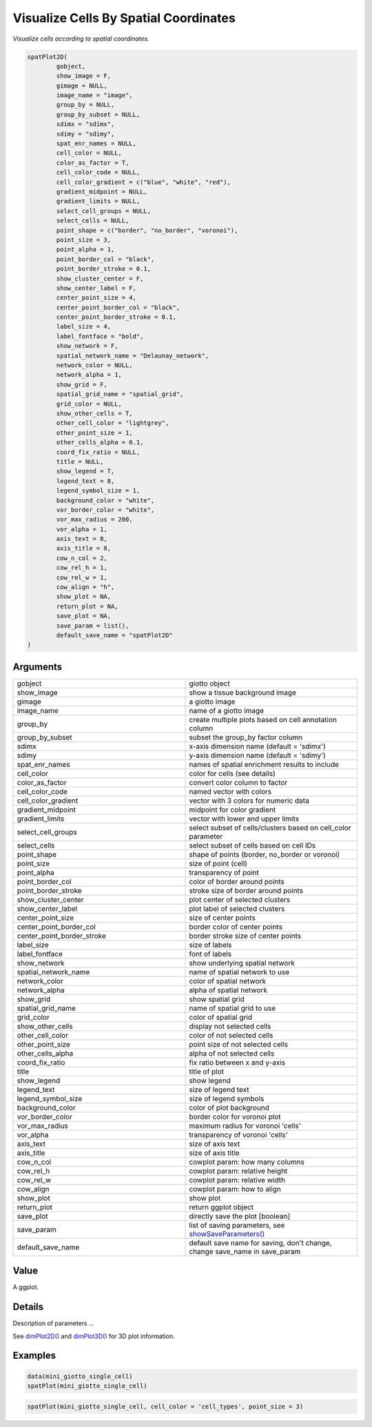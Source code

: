 .. _spatPlot2D: 

####################################################
Visualize Cells By Spatial Coordinates
####################################################

.. describe:: spatPlo2D()

*Visualize cells according to spatial coordinates.*

.. code-block::

	spatPlot2D(
		gobject,
		show_image = F,
		gimage = NULL,
		image_name = "image",
		group_by = NULL,
		group_by_subset = NULL,
		sdimx = "sdimx",
		sdimy = "sdimy",
		spat_enr_names = NULL,
		cell_color = NULL,
		color_as_factor = T,
		cell_color_code = NULL,
		cell_color_gradient = c("blue", "white", "red"),
		gradient_midpoint = NULL,
		gradient_limits = NULL,
		select_cell_groups = NULL,
		select_cells = NULL,
		point_shape = c("border", "no_border", "voronoi"),
		point_size = 3,
		point_alpha = 1,
		point_border_col = "black",
		point_border_stroke = 0.1,
		show_cluster_center = F,
		show_center_label = F,
		center_point_size = 4,
		center_point_border_col = "black",
		center_point_border_stroke = 0.1,
		label_size = 4,
		label_fontface = "bold",
		show_network = F,
		spatial_network_name = "Delaunay_network",
		network_color = NULL,
		network_alpha = 1,
		show_grid = F,
		spatial_grid_name = "spatial_grid",
		grid_color = NULL,
		show_other_cells = T,
		other_cell_color = "lightgrey",
		other_point_size = 1,
		other_cells_alpha = 0.1,
		coord_fix_ratio = NULL,
		title = NULL,
		show_legend = T,
		legend_text = 8,
		legend_symbol_size = 1,
		background_color = "white",
		vor_border_color = "white",
		vor_max_radius = 200,
		vor_alpha = 1,
		axis_text = 8,
		axis_title = 8,
		cow_n_col = 2,
		cow_rel_h = 1,
		cow_rel_w = 1,
		cow_align = "h",
		show_plot = NA,
		return_plot = NA,
		save_plot = NA,
		save_param = list(),
		default_save_name = "spatPlot2D"
	)


	
**********************
Arguments
**********************

.. list-table::
	:widths: 100 100 
	:header-rows: 0 


	* - gobject
	  - giotto object
	* - show_image
	  - show a tissue background image
	* - gimage
	  - a giotto image
	* - image_name
	  - name of a giotto image
	* - group_by
	  - create multiple plots based on cell annotation column
	* - group_by_subset
	  - subset the group_by factor column
	* - sdimx
	  - x-axis dimension name (default = 'sdimx')
	* - sdimy
	  - y-axis dimension name (default = 'sdimy')
	* - spat_enr_names
	  - names of spatial enrichment results to include
	* - cell_color
	  - color for cells (see details)
	* - color_as_factor
	  - convert color column to factor
	* - cell_color_code
	  - named vector with colors
	* - cell_color_gradient
	  - vector with 3 colors for numeric data
	* - gradient_midpoint
	  - midpoint for color gradient
	* - gradient_limits
	  - vector with lower and upper limits
	* - select_cell_groups
	  - select subset of cells/clusters based on cell_color parameter
	* - select_cells
	  - select subset of cells based on cell IDs
	* - point_shape
	  - shape of points (border, no_border or voronoi)
	* - point_size
	  - size of point (cell)
	* - point_alpha
	  - transparency of point
	* - point_border_col
	  - color of border around points
	* - point_border_stroke
	  - stroke size of border around points
	* - show_cluster_center
	  - plot center of selected clusters
	* - show_center_label
	  - plot label of selected clusters
	* - center_point_size
	  - size of center points
	* - center_point_border_col
	  - border color of center points
	* - center_point_border_stroke
	  - border stroke size of center points
	* - label_size
	  - size of labels
	* - label_fontface
	  - font of labels
	* - show_network
	  - show underlying spatial network
	* - spatial_network_name
	  - name of spatial network to use
	* - network_color
	  - color of spatial network
	* - network_alpha
	  - alpha of spatial network
	* - show_grid
	  - show spatial grid
	* - spatial_grid_name
	  - name of spatial grid to use
	* - grid_color
	  - color of spatial grid
	* - show_other_cells
	  - display not selected cells
	* - other_cell_color
	  - color of not selected cells
	* - other_point_size
	  - point size of not selected cells
	* - other_cells_alpha
	  - alpha of not selected cells
	* - coord_fix_ratio
	  - fix ratio between x and y-axis
	* - title
	  - title of plot
	* - show_legend
	  - show legend
	* - legend_text
	  - size of legend text
	* - legend_symbol_size
	  - size of legend symbols
	* - background_color
	  - color of plot background
	* - vor_border_color
	  - border color for voronoi plot
	* - vor_max_radius
	  - maximum radius for voronoi 'cells'
	* - vor_alpha
	  - transparency of voronoi 'cells'
	* - axis_text
	  - size of axis text
	* - axis_title
	  - size of axis title
	* - cow_n_col
	  - cowplot param: how many columns
	* - cow_rel_h
	  - cowplot param: relative height
	* - cow_rel_w
	  - cowplot param: relative width
	* - cow_align
	  - cowplot param: how to align
	* - show_plot
	  - show plot
	* - return_plot
	  - return ggplot object
	* - save_plot
	  - directly save the plot [boolean]
	* - save_param
	  - list of saving parameters, see `showSaveParameters() <showSaveParameters>`_
	* - default_save_name
	  - default save name for saving, don't change, change save_name in save_param



******************
Value 
******************

A ggplot. 

******************
Details 
******************

Description of parameters ... 


See `dimPlot2D() <dimPlot2D>`_ and `dimPlot3D() <dimPlot3D>`_ for 3D plot information. 



.. seealso::
	For further information see: spatPlot3D. For other spatial visualizations see: `spatPlot2D() <spatPlot2D.`_, `spatPlot3D() <spatPlot3D>`_.

******************
Examples 
******************

.. code:: 

	data(mini_giotto_single_cell)
	spatPlot(mini_giotto_single_cell)

.. image:: /images/documentation/spatPlot-1.png
	:width: 500
	:alt: spatPlot
.. image:: /images/documentation/spatPlot-2.png
	:width: 500
	:alt: spatPlot

.. code-block::

	spatPlot(mini_giotto_single_cell, cell_color = 'cell_types', point_size = 3)


.. image:: /images/documentation/spatPlot-3.png
	:width: 500
	:alt: spatPlot
.. image:: /images/documentation/spatPlot-4.png
	:width: 500
	:alt: spatPlot





